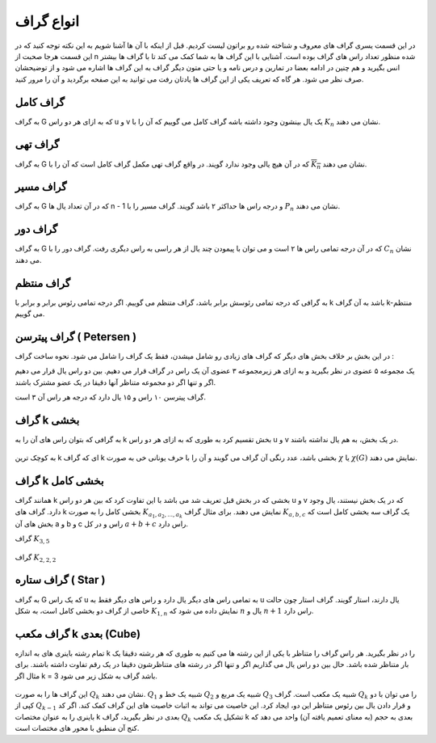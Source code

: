 انواع گراف
=============
در این قسمت یسری گراف های معروف و شناخته شده رو براتون لیست کردیم.
قبل از اینکه با آن ها آشنا شویم به این نکته توجه کنید که در این قسمت هرجا صحبت از
n
شده منظور تعداد راس های گراف بوده است.
آشنایی با این گراف ها به شما کمک می کند تا با گراف ها بیشتر انس بگیرید و هم چنین
در ادامه بعضا در تمارین و درس نامه و
یا حتی متون دیگر گراف به این گراف ها اشاره می شود و از توضیحشان
صرف نظر می شود. هر گاه که تعریف یکی از این گراف ها یادتان رفت می توانید
به این صفحه برگردید و آن را مرور کنید.

گراف کامل
-----------
به گراف G که به ازای هر دو راس u و v یک یال بینشون وجود داشته باشه گراف کامل می گوییم که آن را با 
:math:`K_n` نشان می دهند.

.. figure:: /_static/complete_graph.jpg
   :width: 90%
   :align: center
   :alt: complete graph

گراف تهی
----------
به گراف G که در آن هیچ یالی وجود ندارد گویند. در واقع گراف تهی مکمل گراف کامل است که آن را با 
:math:`\overline{K_n}` نشان می دهند.

.. figure:: /_static/empty_graph.png
   :width: 100%
   :align: center
   :alt: empty graph

گراف مسیر
----------
به گراف G که در آن تعداد یال ها n - 1 و درجه راس ها حداکثر ۲ باشد گویند.
گراف مسیر را با 
:math:`P_n` نشان می دهند.

.. figure:: /_static/path_graph.png
   :width: 70%
   :align: center
   :alt: path graph

گراف دور
----------
به گراف G که در آن درجه تمامی راس ها ۲ است و می توان با پیمودن چند یال از هر راسی به راس دیگری رفت.
گراف دور را با 
:math:`C_n` نشان می دهند.

.. figure:: /_static/cycle_graph.png
   :width: 100%
   :align: center
   :alt: cycle graph


گراف منتظم
------------
به گرافی که درجه تمامی رئوسش برابر باشد، گراف متنظم می گوییم. اگر درجه تمامی رئوس برابر و برابر با k باشد به آن گراف k-منتظم می گوییم.

.. figure:: /_static/regular_graphs.png
   :width: 100%
   :align: center
   :alt: regular graph

گراف پیترسن ( Petersen )
--------------------------
در این بخش بر خلاف بخش های دیگر که گراف های زیادی رو شامل میشدن، فقط یک گراف را شامل می شود.
نحوه ساخت گراف :


یک مجموعه ۵ عضوی در نظر بگیرید و به ازای هر زیرمجموعه ۳ عضوی آن یک راس در گراف قرار می دهیم.
بین دو راس یال قرار می دهیم اگر و تنها اگر دو مجموعه متناظر آنها دقیقا در یک عضو مشترک باشند.


گراف پیترسن ۱۰ راس و ۱۵ یال دارد که درجه هر راس آن ۳ است.

.. figure:: /_static/petersen_graph.png
   :width: 80%
   :align: center
   :alt: Petersen graph

گراف k بخشی
-------------
به گرافی که بتوان راس های آن را به k بخش تقسیم کرد به طوری که به ازای هر دو راس u و v در یک بخش، به هم یال نداشته باشند.

.. figure:: /_static/dot/K_2_2_2.svg
   :width: 50%
   :align: center
   :alt: complete multipartite graph

به کوچک ترین
k
ای که گراف
k بخشی
باشد، عدد رنگی آن گراف می گویند و آن را با حرف یونانی خی به صورت
:math:`\chi`
یا
:math:`\chi (G)`
نمایش می دهند.

گراف k بخشی کامل
------------------
همانند گراف k بخشی که در بخش قبل تعریف شد می باشد با این تفاوت کرد که بین هر دو راس
u و v
که در یک بخش نیستند، یال وجود دارد. گراف های
k بخشی کامل را به صورت
:math:`K_{a_1,a_2,...,a_k}`
نمایش می دهند. برای مثال گراف
:math:`K_{a,b,c}`
یک گراف سه بخشی کامل است که بخش های آن
a و b و c
راس و در کل
:math:`a+b+c`
راس دارد.

گراف
:math:`K_{3,5}`

.. figure:: /_static/dot/K_3_5.svg
   :width: 60%
   :align: center
   :alt: complete multipartite graph

گراف
:math:`K_{2,2,2}`

.. figure:: /_static/dot/K_2_2_2.svg
   :width: 60%
   :align: center
   :alt: complete multipartite graph

گراف ستاره ( Star )
---------------------
به گراف G که یک راس u به تمامی راس های دیگر یال دارد و راس های دیگر فقط به
u
یال دارند، استار گویند.
گراف استار چون حالت خاصی از گراف دو بخشی کامل است، به شکل
:math:`K_{1,n}`
نمایش داده می شود که
:math:`n`
یال و
:math:`n+1`
راس دارد.

.. figure:: /_static/star_graph.png
   :width: 100%
   :align: center
   :alt: star graph

گراف مکعب k بعدی (Cube)
-------------------------
تمام رشته باینری های به اندازه k را در نظر بگیرید. هر راس گراف را متناظر با یکی از این رشته ها می کنیم به طوری که هر رشته دقیقا یک بار متناظر شده باشد.
حال بین دو راس یال می گذاریم اگر و تنها اگر در رشته های متناظرشون دقیقا در یک رقم تفاوت داشته باشند.
برای مثال اگر k = 3 باشد گراف به شکل زیر می شود.

.. figure:: /_static/dot/Q_3.svg
   :width: 50%
   :align: center
   :alt: hypercube

این گراف ها را به صورت 
:math:`Q_k` نشان می دهند.
:math:`Q_1`
شبیه یک خط و
:math:`Q_2`
شبیه یک مربع و
:math:`Q_3`
شبیه یک مکعب است. گراف
:math:`Q_k`
را می توان با دو کپی از
:math:`Q_{k-1}`
و قرار دادن یال بین رئوس متناظر این دو، ایجاد کرد. این خاصیت می تواند
به اثبات خاصیت های این گراف کمک کند. اگر کد باینری را به عنوان مختصات
k بعدی
در نظر بگیرید، گراف
:math:`Q_k`
تشکیل یک مکعب
k بعدی
به حجم (به معنای تعمیم یافته آن) واحد می دهد که کنج آن منطبق
با محور های مختصات است.

